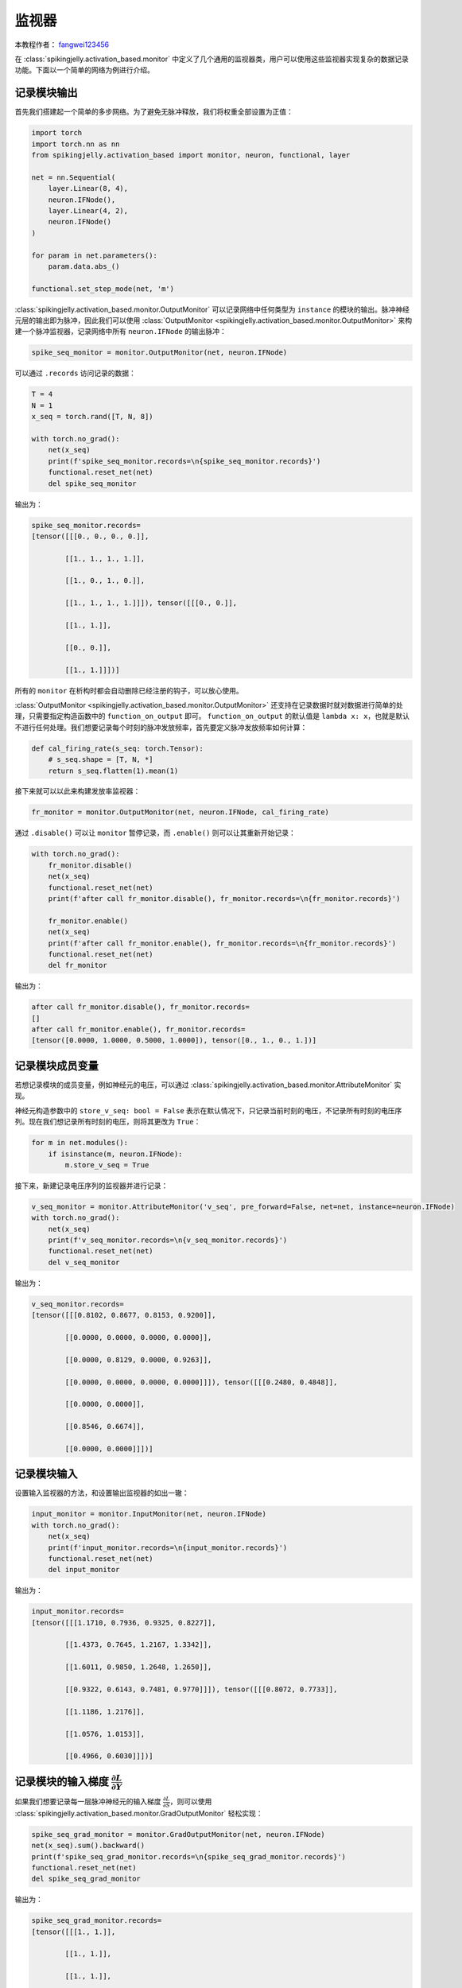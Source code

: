 监视器
=======================================
本教程作者： `fangwei123456 <https://github.com/fangwei123456>`_

在 :class:`spikingjelly.activation_based.monitor` 中定义了几个通用的监视器类，用户可以使用这些监视器实现复杂的数据\
记录功能。下面以一个简单的网络为例进行介绍。


记录模块输出
-------------------------------------------
首先我们搭建起一个简单的多步网络。为了避免无脉冲释放，我们将权重全部设置为正值：

.. code-block:: python

    import torch
    import torch.nn as nn
    from spikingjelly.activation_based import monitor, neuron, functional, layer

    net = nn.Sequential(
        layer.Linear(8, 4),
        neuron.IFNode(),
        layer.Linear(4, 2),
        neuron.IFNode()
    )

    for param in net.parameters():
        param.data.abs_()

    functional.set_step_mode(net, 'm')

:class:`spikingjelly.activation_based.monitor.OutputMonitor` 可以记录网络中任何类型为 ``instance`` 的模块的输出。\
脉冲神经元层的输出即为脉冲，因此我们可以使用 :class:`OutputMonitor <spikingjelly.activation_based.monitor.OutputMonitor>` \
来构建一个脉冲监视器，记录网络中所有 ``neuron.IFNode`` 的输出脉冲：

.. code-block:: python

    spike_seq_monitor = monitor.OutputMonitor(net, neuron.IFNode)

可以通过 ``.records`` 访问记录的数据：

.. code-block:: python

    T = 4
    N = 1
    x_seq = torch.rand([T, N, 8])

    with torch.no_grad():
        net(x_seq)
        print(f'spike_seq_monitor.records=\n{spike_seq_monitor.records}')
        functional.reset_net(net)
        del spike_seq_monitor

输出为：

.. code-block:: shell

    spike_seq_monitor.records=
    [tensor([[[0., 0., 0., 0.]],

            [[1., 1., 1., 1.]],

            [[1., 0., 1., 0.]],

            [[1., 1., 1., 1.]]]), tensor([[[0., 0.]],

            [[1., 1.]],

            [[0., 0.]],

            [[1., 1.]]])]


所有的 ``monitor`` 在析构时都会自动删除已经注册的钩子，可以放心使用。

:class:`OutputMonitor <spikingjelly.activation_based.monitor.OutputMonitor>` 还支持在记录数据时就对数据进行简单的处理，只需要\
指定构造函数中的 ``function_on_output`` 即可。 ``function_on_output`` 的默认值是 ``lambda x: x``，也就是默认不进行任何处理。\
我们想要记录每个时刻的脉冲发放频率，首先要定义脉冲发放频率如何计算：

.. code-block:: python

    def cal_firing_rate(s_seq: torch.Tensor):
        # s_seq.shape = [T, N, *]
        return s_seq.flatten(1).mean(1)

接下来就可以以此来构建发放率监视器：

.. code-block:: python

    fr_monitor = monitor.OutputMonitor(net, neuron.IFNode, cal_firing_rate)

通过 ``.disable()`` 可以让 ``monitor`` 暂停记录，而 ``.enable()`` 则可以让其重新开始记录：

.. code-block:: python

    with torch.no_grad():
        fr_monitor.disable()
        net(x_seq)
        functional.reset_net(net)
        print(f'after call fr_monitor.disable(), fr_monitor.records=\n{fr_monitor.records}')

        fr_monitor.enable()
        net(x_seq)
        print(f'after call fr_monitor.enable(), fr_monitor.records=\n{fr_monitor.records}')
        functional.reset_net(net)
        del fr_monitor

输出为：

.. code-block:: shell

    after call fr_monitor.disable(), fr_monitor.records=
    []
    after call fr_monitor.enable(), fr_monitor.records=
    [tensor([0.0000, 1.0000, 0.5000, 1.0000]), tensor([0., 1., 0., 1.])]

记录模块成员变量
-------------------------------------------
若想记录模块的成员变量，例如神经元的电压，可以通过 :class:`spikingjelly.activation_based.monitor.AttributeMonitor` \
实现。

神经元构造参数中的 ``store_v_seq: bool = False`` 表示在默认情况下，只记录当前时刻的电压，不记录所有时刻的电压序列。现在\
我们想记录所有时刻的电压，则将其更改为 ``True``：

.. code-block:: python

    for m in net.modules():
        if isinstance(m, neuron.IFNode):
            m.store_v_seq = True

接下来，新建记录电压序列的监视器并进行记录：

.. code-block:: python

    v_seq_monitor = monitor.AttributeMonitor('v_seq', pre_forward=False, net=net, instance=neuron.IFNode)
    with torch.no_grad():
        net(x_seq)
        print(f'v_seq_monitor.records=\n{v_seq_monitor.records}')
        functional.reset_net(net)
        del v_seq_monitor

输出为：

.. code-block:: shell

    v_seq_monitor.records=
    [tensor([[[0.8102, 0.8677, 0.8153, 0.9200]],

            [[0.0000, 0.0000, 0.0000, 0.0000]],

            [[0.0000, 0.8129, 0.0000, 0.9263]],

            [[0.0000, 0.0000, 0.0000, 0.0000]]]), tensor([[[0.2480, 0.4848]],

            [[0.0000, 0.0000]],

            [[0.8546, 0.6674]],

            [[0.0000, 0.0000]]])]

记录模块输入
-------------------------------------------
设置输入监视器的方法，和设置输出监视器的如出一辙：

.. code-block:: python

    input_monitor = monitor.InputMonitor(net, neuron.IFNode)
    with torch.no_grad():
        net(x_seq)
        print(f'input_monitor.records=\n{input_monitor.records}')
        functional.reset_net(net)
        del input_monitor

输出为：

.. code-block:: shell

    input_monitor.records=
    [tensor([[[1.1710, 0.7936, 0.9325, 0.8227]],

            [[1.4373, 0.7645, 1.2167, 1.3342]],

            [[1.6011, 0.9850, 1.2648, 1.2650]],

            [[0.9322, 0.6143, 0.7481, 0.9770]]]), tensor([[[0.8072, 0.7733]],

            [[1.1186, 1.2176]],

            [[1.0576, 1.0153]],

            [[0.4966, 0.6030]]])]

记录模块的输入梯度 :math:`\frac{\partial L}{\partial Y}`
--------------------------------------------------------------------------------------
如果我们想要记录每一层脉冲神经元的输入梯度 :math:`\frac{\partial L}{\partial S}`，则可以使用 \
:class:`spikingjelly.activation_based.monitor.GradOutputMonitor` 轻松实现：

.. code-block:: python

    spike_seq_grad_monitor = monitor.GradOutputMonitor(net, neuron.IFNode)
    net(x_seq).sum().backward()
    print(f'spike_seq_grad_monitor.records=\n{spike_seq_grad_monitor.records}')
    functional.reset_net(net)
    del spike_seq_grad_monitor

输出为：

.. code-block:: python

    spike_seq_grad_monitor.records=
    [tensor([[[1., 1.]],

            [[1., 1.]],

            [[1., 1.]],

            [[1., 1.]]]), tensor([[[ 0.0803,  0.0383,  0.1035,  0.1177]],

            [[-0.1013, -0.1346, -0.0561, -0.0085]],

            [[ 0.5364,  0.6285,  0.3696,  0.1818]],

            [[ 0.3704,  0.4747,  0.2201,  0.0596]]])]

由于我们使用 ``.sum().backward()``，因而损失传给最后一层输出脉冲的梯度全为1。


记录模块的输出梯度 :math:`\frac{\partial L}{\partial X}`
--------------------------------------------------------------------------------------
使用 :class:`spikingjelly.activation_based.monitor.GradInputMonitor` 可以轻松记录模块的输出梯度 :math:`\frac{\partial L}{\partial X}`。

让我们构建一个深度网络，调节替代函数的 ``alpha`` 并比较不同 ``alpha`` 下的梯度的幅值：

.. code-block:: python

    import torch
    import torch.nn as nn
    from spikingjelly.activation_based import monitor, neuron, functional, layer, surrogate

    net = []
    for i in range(10):
        net.append(layer.Linear(8, 8))
        net.append(neuron.IFNode())

    net = nn.Sequential(*net)

    functional.set_step_mode(net, 'm')

    T = 4
    N = 1
    x_seq = torch.rand([T, N, 8])

    input_grad_monitor = monitor.GradInputMonitor(net, neuron.IFNode, function_on_grad_input=torch.norm)

    for alpha in [0.1, 0.5, 2, 4, 8]:
        for m in net.modules():
            if isinstance(m, surrogate.Sigmoid):
                m.alpha = alpha
        net(x_seq).sum().backward()
        print(f'alpha={alpha}, input_grad_monitor.records=\n{input_grad_monitor.records}\n')
        functional.reset_net(net)
        # zero grad
        for param in net.parameters():
            param.grad.zero_()

        input_grad_monitor.records.clear()


输出为：

.. code-block:: shell

    alpha=0.1, input_grad_monitor.records=
    [tensor(0.3868), tensor(0.0138), tensor(0.0003), tensor(9.1888e-06), tensor(1.0164e-07), tensor(1.9384e-09), tensor(4.0199e-11), tensor(8.6942e-13), tensor(1.3389e-14), tensor(2.7714e-16)]

    alpha=0.5, input_grad_monitor.records=
    [tensor(1.7575), tensor(0.2979), tensor(0.0344), tensor(0.0045), tensor(0.0002), tensor(1.5708e-05), tensor(1.6167e-06), tensor(1.6107e-07), tensor(1.1618e-08), tensor(1.1097e-09)]

    alpha=2, input_grad_monitor.records=
    [tensor(3.3033), tensor(1.2917), tensor(0.4673), tensor(0.1134), tensor(0.0238), tensor(0.0040), tensor(0.0008), tensor(0.0001), tensor(2.5466e-05), tensor(3.9537e-06)]

    alpha=4, input_grad_monitor.records=
    [tensor(3.5353), tensor(1.6377), tensor(0.7076), tensor(0.2143), tensor(0.0369), tensor(0.0069), tensor(0.0026), tensor(0.0006), tensor(0.0003), tensor(8.5736e-05)]

    alpha=8, input_grad_monitor.records=
    [tensor(4.3944), tensor(2.4396), tensor(0.8996), tensor(0.4376), tensor(0.0640), tensor(0.0122), tensor(0.0053), tensor(0.0016), tensor(0.0013), tensor(0.0005)]



